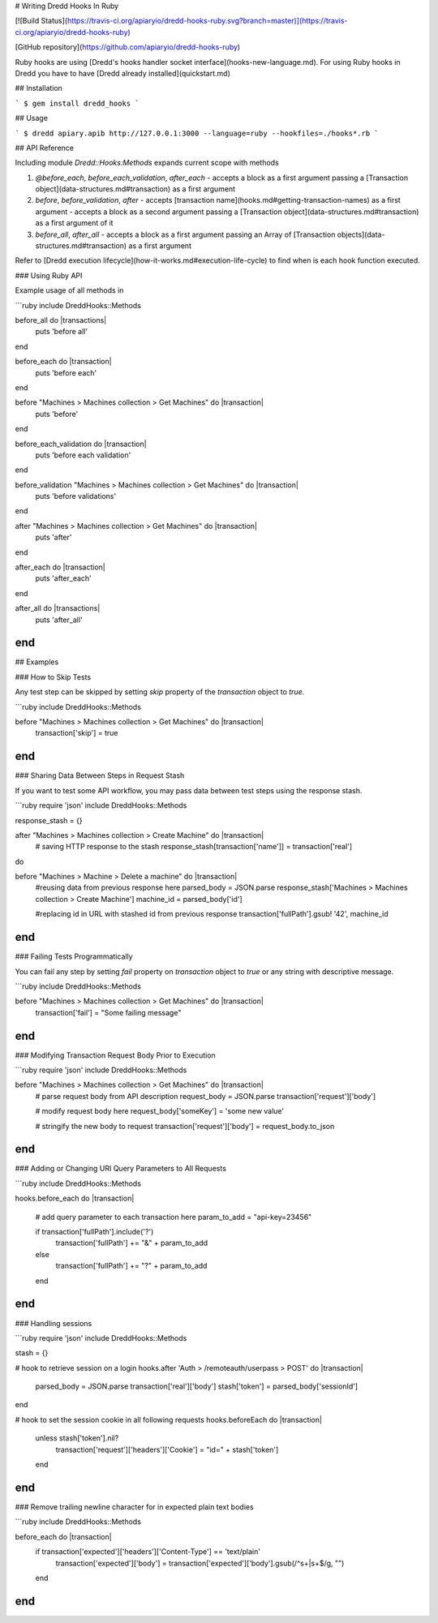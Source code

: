 # Writing Dredd Hooks In Ruby

[![Build Status](https://travis-ci.org/apiaryio/dredd-hooks-ruby.svg?branch=master)](https://travis-ci.org/apiaryio/dredd-hooks-ruby)

[GitHub repository](https://github.com/apiaryio/dredd-hooks-ruby)

Ruby hooks are using [Dredd's hooks handler socket interface](hooks-new-language.md). For using Ruby hooks in Dredd you have to have [Dredd already installed](quickstart.md)

## Installation

```
$ gem install dredd_hooks
```

## Usage

```
$ dredd apiary.apib http://127.0.0.1:3000 --language=ruby --hookfiles=./hooks*.rb
```

## API Reference

Including module `Dredd::Hooks:Methods` expands current scope with methods

1. `@before_each`, `before_each_validation`, `after_each`
   - accepts a block as a first argument passing a [Transaction object](data-structures.md#transaction) as a first argument

2. `before`, `before_validation`, `after`
   - accepts [transaction name](hooks.md#getting-transaction-names) as a first argument
   - accepts a block as a second argument passing a [Transaction object](data-structures.md#transaction) as a first argument of it

3. `before_all`, `after_all`
   - accepts a block as a first argument passing an Array of [Transaction objects](data-structures.md#transaction) as a first argument


Refer to [Dredd execution lifecycle](how-it-works.md#execution-life-cycle) to find when is each hook function executed.

### Using Ruby API

Example usage of all methods in

```ruby
include DreddHooks::Methods

before_all do |transactions|
  puts 'before all'
end

before_each do |transaction|
  puts 'before each'
end

before "Machines > Machines collection > Get Machines" do |transaction|
  puts 'before'
end

before_each_validation do |transaction|
  puts 'before each validation'
end

before_validation "Machines > Machines collection > Get Machines" do |transaction|
  puts 'before validations'
end

after "Machines > Machines collection > Get Machines" do |transaction|
  puts 'after'
end

after_each do |transaction|
  puts 'after_each'
end

after_all do |transactions|
  puts 'after_all'
end
```

## Examples

### How to Skip Tests

Any test step can be skipped by setting `skip` property of the `transaction` object to `true`.

```ruby
include DreddHooks::Methods

before "Machines > Machines collection > Get Machines" do |transaction|
  transaction['skip'] = true
end
```

### Sharing Data Between Steps in Request Stash

If you want to test some API workflow, you may pass data between test steps using the response stash.

```ruby
require 'json'
include DreddHooks::Methods

response_stash = {}

after "Machines > Machines collection > Create Machine" do |transaction|
  # saving HTTP response to the stash
  response_stash[transaction['name']] = transaction['real']
do

before "Machines > Machine > Delete a machine" do |transaction|
  #reusing data from previous response here
  parsed_body = JSON.parse response_stash['Machines > Machines collection > Create Machine']
  machine_id = parsed_body['id']

  #replacing id in URL with stashed id from previous response
  transaction['fullPath'].gsub! '42', machine_id
end
```

### Failing Tests Programmatically

You can fail any step by setting `fail` property on `transaction` object to `true` or any string with descriptive message.

```ruby
include DreddHooks::Methods

before "Machines > Machines collection > Get Machines" do |transaction|
  transaction['fail'] = "Some failing message"
end
```

### Modifying Transaction Request Body Prior to Execution

```ruby
require 'json'
include DreddHooks::Methods

before "Machines > Machines collection > Get Machines" do |transaction|
  # parse request body from API description
  request_body = JSON.parse transaction['request']['body']

  # modify request body here
  request_body['someKey'] = 'some new value'

  # stringify the new body to request
  transaction['request']['body'] = request_body.to_json
end
```

### Adding or Changing URI Query Parameters to All Requests

```ruby
include DreddHooks::Methods

hooks.before_each do |transaction|

  # add query parameter to each transaction here
  param_to_add = "api-key=23456"

  if transaction['fullPath'].include('?')
    transaction['fullPath'] += "&" + param_to_add
  else
    transaction['fullPath'] += "?" + param_to_add
  end
end
```

### Handling sessions

```ruby
require 'json'
include DreddHooks::Methods

stash = {}

# hook to retrieve session on a login
hooks.after 'Auth > /remoteauth/userpass > POST' do |transaction|
  parsed_body = JSON.parse transaction['real']['body']
  stash['token'] = parsed_body['sessionId']
end

# hook to set the session cookie in all following requests
hooks.beforeEach do |transaction|
  unless stash['token'].nil?
    transaction['request']['headers']['Cookie'] = "id=" + stash['token']
  end
end
```


### Remove trailing newline character for in expected plain text bodies

```ruby
include DreddHooks::Methods

before_each do |transaction|
  if transaction['expected']['headers']['Content-Type'] == 'text/plain'
    transaction['expected']['body'] = transaction['expected']['body'].gsub(/^\s+|\s+$/g, "")
  end
end
```
